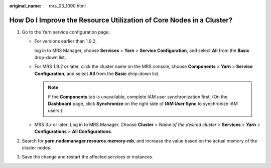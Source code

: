:original_name: mrs_03_1090.html

.. _mrs_03_1090:

How Do I Improve the Resource Utilization of Core Nodes in a Cluster?
=====================================================================

#. Go to the Yarn service configuration page.

   -  For versions earlier than 1.9.2,

      log in to MRS Manager, choose **Services** > **Yarn** > **Service Configuration**, and select **All** from the **Basic** drop-down list.

   -  For MRS 1.9.2 or later, click the cluster name on the MRS console, choose **Components** > **Yarn** > **Service Configuration**, and select **All** from the **Basic** drop-down list.

      .. note::

         If the **Components** tab is unavailable, complete IAM user synchronization first. (On the **Dashboard** page, click **Synchronize** on the right side of **IAM User Sync** to synchronize IAM users.)

   -  MRS 3.\ *x* or later: Log in to MRS Manager. Choose **Cluster** > *Name of the desired cluster* > **Services** > **Yarn** > **Configurations** > **All Configurations**.

#. Search for **yarn.nodemanager.resource.memory-mb**, and increase the value based on the actual memory of the cluster nodes.
#. Save the change and restart the affected services or instances.
